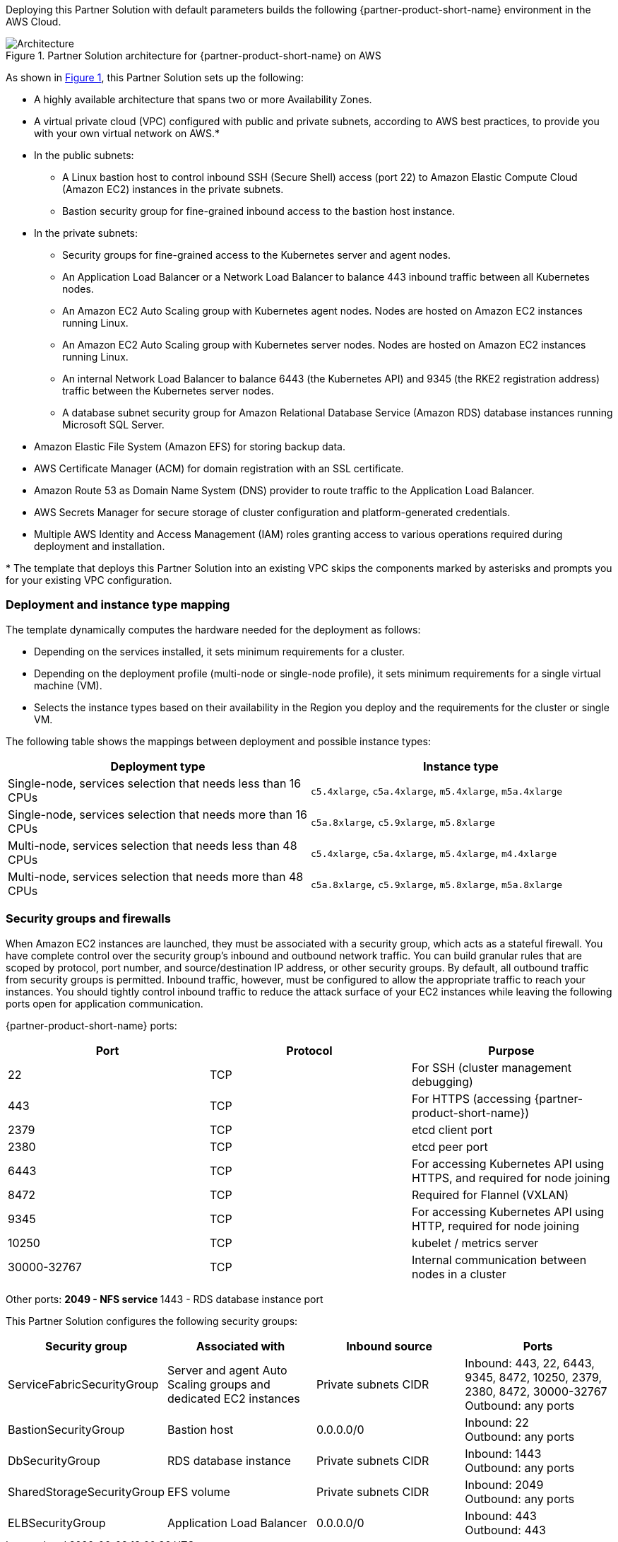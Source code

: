 :xrefstyle: short

Deploying this Partner Solution with default parameters builds the following {partner-product-short-name} environment in the
AWS Cloud.

// Replace this example diagram with your own. Follow our wiki guidelines: https://w.amazon.com/bin/view/AWS_Quick_Starts/Process_for_PSAs/#HPrepareyourarchitecturediagram. Upload your source PowerPoint file to the GitHub {deployment name}/docs/images/ directory in its repository.

[#architecture1]
.Partner Solution architecture for {partner-product-short-name} on AWS
image::../docs/deployment_guide/images/uipath-automation-suite-architecture-diagram.png[Architecture]

As shown in <<architecture1>>, this Partner Solution sets up the following:

* A highly available architecture that spans two or more Availability Zones.
* A virtual private cloud (VPC) configured with public and private subnets, according to AWS best practices, to provide you with your own virtual network on AWS.*
* In the public subnets:
 ** A Linux bastion host to control inbound SSH (Secure Shell) access (port 22) to Amazon Elastic Compute Cloud (Amazon EC2) instances in the private subnets.
 ** Bastion security group for fine-grained inbound access to the bastion host instance.
* In the private subnets:
 ** Security groups for fine-grained access to the Kubernetes server and agent nodes.
 ** An Application Load Balancer or a Network Load Balancer to balance 443 inbound traffic between all Kubernetes nodes.
 ** An Amazon EC2 Auto Scaling group with Kubernetes agent nodes. Nodes are hosted on Amazon EC2 instances running Linux.
 ** An Amazon EC2 Auto Scaling group with Kubernetes server nodes. Nodes are hosted on Amazon EC2 instances running Linux.
 ** An internal Network Load Balancer to balance 6443 (the Kubernetes API) and 9345 (the RKE2 registration address) traffic between the Kubernetes server nodes.
 ** A database subnet security group for Amazon Relational Database Service (Amazon RDS) database instances running Microsoft SQL Server.
 * Amazon Elastic File System (Amazon EFS) for storing backup data.
* AWS Certificate Manager (ACM) for domain registration with an SSL certificate.
* Amazon Route 53 as Domain Name System (DNS) provider to route traffic to the Application Load Balancer.
* AWS Secrets Manager for secure storage of cluster configuration and platform-generated credentials.
* Multiple AWS Identity and Access Management (IAM) roles granting access to various operations required during deployment and installation.

[.small]#* The template that deploys this Partner Solution into an existing VPC skips the components marked by asterisks and prompts you for your existing VPC configuration.#

=== Deployment and instance type mapping

The template dynamically computes the hardware needed for the deployment as follows:

* Depending on the services installed, it sets minimum requirements for a cluster.
* Depending on the deployment profile (multi-node or single-node profile), it sets minimum requirements for a single virtual machine (VM).
* Selects the instance types based on their availability in the Region you deploy and the requirements for the cluster or single VM.

The following table shows the mappings between deployment and possible instance types:

[cols="1,1"]
|===
| Deployment type | Instance type

| Single-node, services selection that needs less than 16 CPUs
| `+c5.4xlarge+`, `+c5a.4xlarge+`, `+m5.4xlarge+`, `+m5a.4xlarge+`

| Single-node, services selection that needs more than 16 CPUs
| `+c5a.8xlarge+`, `+c5.9xlarge+`, `+m5.8xlarge+`

| Multi-node, services selection that needs less than 48 CPUs
| `+c5.4xlarge+`, `+c5a.4xlarge+`, `+m5.4xlarge+`, `+m4.4xlarge+`

| Multi-node, services selection that needs more than 48 CPUs
| `+c5a.8xlarge+`, `+c5.9xlarge+`, `+m5.8xlarge+`, `+m5a.8xlarge+`
|===

=== Security groups and firewalls

When Amazon EC2 instances are launched, they must be associated with a security group, which acts as a stateful firewall. You have complete control over the security group's inbound and outbound network traffic. You can build granular rules that are scoped by protocol, port number, and source/destination IP address, or other security groups. By default, all outbound traffic from security groups is permitted. Inbound traffic, however, must be configured to allow the appropriate traffic to reach your instances. You should tightly control inbound traffic to reduce the attack surface of your EC2 instances while leaving the following ports open for application communication.

{partner-product-short-name} ports:

|===
| Port | Protocol | Purpose

| 22
| TCP
| For SSH  (cluster management debugging)

| 443
| TCP
| For HTTPS (accessing {partner-product-short-name})

| 2379
| TCP
| etcd client port

| 2380
| TCP
| etcd peer port

| 6443
| TCP
| For accessing Kubernetes API using HTTPS, and required for node joining

| 8472
| TCP
| Required for Flannel (VXLAN)

| 9345
| TCP
| For accessing Kubernetes API using HTTP, required for node joining

| 10250
| TCP
| kubelet / metrics server

| 30000-32767
| TCP
| Internal communication between nodes in a cluster
|===

Other ports:
 ** 2049 - NFS service
 ** 1443 - RDS database instance port

This Partner Solution configures the following security groups:

|===
| Security group | Associated with | Inbound source | Ports

| ServiceFabricSecurityGroup
| Server and agent Auto Scaling groups and dedicated EC2 instances
| Private subnets CIDR
| Inbound: 443, 22, 6443, 9345, 8472, 10250, 2379, 2380, 8472, 30000-32767 +
Outbound: any ports

| BastionSecurityGroup
| Bastion host
| 0.0.0.0/0
| Inbound: 22 +
Outbound: any ports

| DbSecurityGroup
| RDS database instance
| Private subnets CIDR
| Inbound: 1443 +
Outbound: any ports

| SharedStorageSecurityGroup
| EFS volume
| Private subnets CIDR
| Inbound: 2049 +
Outbound: any ports

| ELBSecurityGroup
| Application Load Balancer
| 0.0.0.0/0
| Inbound: 443 +
Outbound: 443
|===